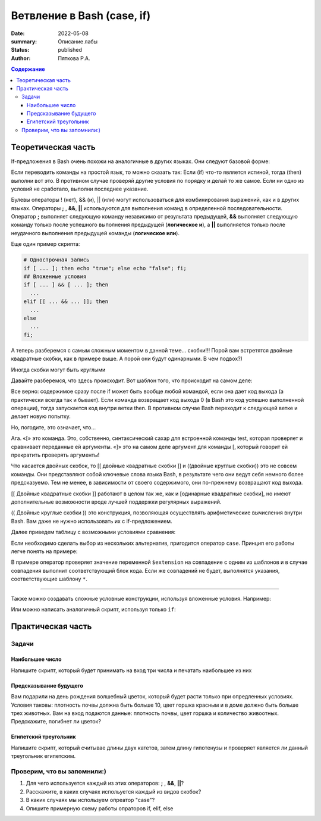 Ветвление в Bash (case, if)
#############################

:date: 2022-05-08
:summary: Описание лабы
:status: published
:author: Пяткова Р.А.


.. contents:: Содержание

Теоретическая часть
=====================

If-предложения в Bash очень похожи на аналогичные в других языках. Они следуют базовой форме:

.. code-block::bash

  if [[ "$some_variable" == "good input" ]]; then
   echo "You got the right input."
  elif [[ "$some_variable" == "ok input" ]]; then
   echo "Close enough"
  else
   echo "No way, young programmer."
  fi

Если переводить команды на простой язык, то можно сказать так: Если (if) что-то является истиной, тогда (then) выполни вот это. В противном случае проверяй другие условия по порядку и делай то же самое. Если ни одно из условий не сработало, выполни последнее указание.

Булевы операторы ! (нет), && (и), || (или) могут использоваться для комбинирования выражений, как и в других языках. Операторы **;** , **&&**, **||** используются для выполнения команд в определенной последовательности. Оператор **;** выполняет следующую команду независимо от результата предыдущей, **&&** выполняет следующую команду только после успешного выполнения предыдущей (**логическое и**), а **||** выполняется только после неудачного выполнения предыдущей команды (**логическое или**).

Еще один пример скрипта:

.. code-block:: bash

   # Однострочная запись
   if [ ... ]; then echo "true"; else echo "false"; fi;
   ## Вложенные условия
   if [ ... ] && [ ... ]; then
     ...
   elif [[ ... && ... ]]; then
     ...
   else
     ...
   fi;



А теперь разберемся с самым сложным моментом в данной теме... скобки!!!
Порой вам встретятся двойные квадратные скобки, как в примере выше. А порой они будут одинарными. В чем подвох?)

.. code-block::bash

  if [ "$age" -gt 30 ]; then
   echo "What an oldy."
  fi
  
Иногда скобки могут быть круглыми

.. code-block::bash

  if (( age > 30 )); then
   echo "Hey, 30 is the new 20, right?"
  fi
  
Давайте разберемся, что здесь происходит. Вот шаблон того, что происходит на самом деле:

.. code-block::bash

  if ANY_COMMAND_YOU_WANT_AT_ALL; then
   # ... stuff to do
  fi
  
Все верно: содержимое сразу после if может быть вообще любой командой, если она дает код выхода (а практически всегда так и бывает). Если команда возвращает код выхода 0 (в Bash это код успешно выполненной операции), тогда запускается код внутри ветки then. В противном случае Bash переходит к следующей ветке и делает новую попытку.

Но, погодите, это означает, что…

Ага. «[» это команда. Это, собственно, синтаксический сахар для встроенной команды test, которая проверяет и сравнивает переданные ей аргументы. «]» это на самом деле аргумент для команды [, который говорит ей прекратить проверять аргументы!

Что касается двойных скобок, то  [[ двойные квадратные скобки ]] и ((двойные круглые скобки)) это не совсем команды. Они представляют собой ключевые слова языка Bash, в результате чего они ведут себя немного более предсказуемо. Тем не менее, в зависимости от своего содержимого, они по-прежнему возвращают код выхода.

[[ Двойные квадратные скобки ]] работают в целом так же, как и [одинарные квадратные скобки], но имеют дополнительные возможности вроде лучшей поддержки регулярных выражений.

(( Двойные круглые скобки )) это конструкция, позволяющая осуществлять арифметические вычисления внутри Bash. Вам даже не нужно использовать их с if-предложением.

.. code-block::bash
  if (( 5 > 3 )); then
   echo "Numbers make sense."
  elif (( 3 <= 2 )); then
   echo "3 is less than or equal to 2. wat."
  else
   echo "Hwwaaa"
  fi
 
.. **warning**:: Обратите внимание, что ``[``, условие и ``]`` обязательно должны быть разделены пробелами, иначе оболочка воспримет в качестве команды ``[условие``.

Далее приведем таблицу с возможными условиями сравнения:

.. code-block::bash

   # Работа с файлами
   -e    Проверить существует ли файл или директория (-f, -d)
   -f    Файл существует (!-f -- не существует)
   -d    Каталог существует (!-d -- не существует)
   -s    Файл существует и он не пустой
   -r    Файл существует и доступен для чтения
   -w    ... для записи
   -x    ... для выполнения
   -h    cимвольная ссылка

   # Работа со строками
   -z    Пустая строка
   -n    Не Пустая строка
   ==    Равно
   !=    Не равно

   # Операции с числами
   -eq   Равно
   -ne   Не равно
   -lt   Меньше
   -le   Меньше или равно
   -gt   Больше
   -ge   Больше или равно

Если необходимо сделать выбор из нескольких альтернатив, пригодится оператор ``case``. Принцип его работы легче понять на примере:

.. code-block::bash

  case "$extension" in
      (jpg|jpeg)
          echo "Это изображение в формате jpeg.";;
      png)
          echо "Это изображение в формате png";;
      gif)
           echo "А это ))" ;;
      *)
          echo "Оу!Это вообще не изображение!";;
  esac

В примере оператор проверяет значение переменной ``$extension`` на совпадение с одним из шаблонов и в случае совпадения выполнит соответствующий блок кода. Если же совпадений не будет, выполнятся указания, соответствующие шаблону ``*``.


-----

Также можно создавать сложные условные конструкции, используя вложенные условия. 
Например:

.. code-block::bash

    #!/bin/bash
    echo "Введите производителя ноутбуков"
    read brand
    if [[ $brand == "Asus" ]] || [[ $brand == "Lenovo" ]] || [[ $brand == "Huawei" ]] || [[ $brand == "cropp" ]] ; then
        case $brand in
            Asus)
                echo "Скидка на ноутбуки $brand - 20%" ;;
            Lenovo)
                echo "Скидка на телефоны $brand - 10%" ;;
            Huawei)
                echo "Скидка на телефоны $brand - 5%" ;;
            *)
                echo "На этот вид товара нет скидок" ;;
        esac
    else
        echo " $brand - это не производитель ноутбуков"
    fi
    
Или можно написать аналогичный скрипт, используя только ``if``:

.. code-block::bash

  #!/bin/bash
  echo "Введите производителя ноутбуков"
  read brand
  if [[ $brand == "Asus" ]] || [[ $brand == "Lenovo" ]] || [[ $brand == "Huawei" ]] || [[ $brand == "cropp" ]] ; then
      if [[ $brand == Asus ]] ; then
          echo "Скидка на ноутбуки $brand - 20%" 
      elif [[ $brand == Lenovo ]] ; then
          echo "Скидка на ноутбуки $brand - 10%" 
      elif [[ $brand == Huawei ]] ; then
          echo "Скидка на ноутбуки $brand - 5%"
      else 
          echo "На этот вид товара нет скидок" 
      fi
  else
      echo " $brand - это не производитель ноутбуков"
  fi

Практическая часть
===================

Задачи
-------------

Наибольшее число
~~~~~~~~~~~~~~~~~~~~~
Напишите скрипт, который будет принимать на вход три числа и печатать наибольшее из них

Предсказывание будущего
~~~~~~~~~~~~~~~~~~~~~~~~~~~
Вам подарили на день рождения волшебный цветок, который будет расти только при опредленных условиях. Условия таковы: плотность почвы должна быть больше 10, цвет горшка красным и в доме должно быть больше трех животных. Вам на вход подаются данные: плотность почвы, цвет горшка и количество живоотных. Предскажите, погибнет ли цветок? 

Египетский треугольник
~~~~~~~~~~~~~~~~~~~~~~~
Напишите скрипт, который считывае длины двух катетов, затем длину гипотенузы и проверяет является ли данный треугольник египетским.

Проверим, что вы запомнили:)
------------------------------------------

1) Для чего используется каждый из этих операторов: **;** , **&&**, **||**?

2) Расскажите, в каких случаях испольуется каждый из видов скобок?

3) В каких случаях мы используем опреатор "case"?

4) Опишите примерную схему работы опраторов if, elif, else

